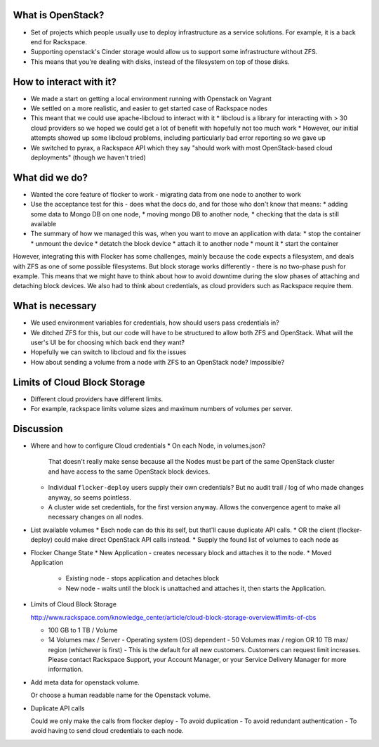 What is OpenStack?
------------------
* Set of projects which people usually use to deploy infrastructure as a service solutions.
  For example, it is a back end for Rackspace.
* Supporting openstack's Cinder storage would allow us to support some infrastructure without ZFS.
* This means that you're dealing with disks, instead of the filesystem on top of those disks.

How to interact with it?
------------------------
* We made a start on getting a local environment running with Openstack on Vagrant
* We settled on a more realistic, and easier to get started case of Rackspace nodes
* This meant that we could use apache-libcloud to interact with it
  * libcloud is a library for interacting with > 30 cloud providers so we hoped we could get a lot of benefit with hopefully not too much work
  * However, our initial attempts showed up some libcloud problems, including particularly bad error reporting so we gave up
* We switched to pyrax, a Rackspace API which they say "should work with most OpenStack-based cloud deployments" (though we haven't tried)

What did we do?
---------------
* Wanted the core feature of flocker to work - migrating data from one node to another to work
* Use the acceptance test for this - does what the docs do, and for those who don't know that means:
  * adding some data to Mongo DB on one node,
  * moving mongo DB to another node,
  * checking that the data is still available
* The summary of how we managed this was, when you want to move an application with data:
  * stop the container
  * unmount the device
  * detatch the block device
  * attach it to another node
  * mount it
  * start the container

However, integrating this with Flocker has some challenges, mainly because the code expects a filesystem, and deals with ZFS as one of some possible filesystems.
But block storage works differently - there is no two-phase push for example.
This means that we might have to think about how to avoid downtime during the slow phases of attaching and detaching block devices.
We also had to think about credentials, as cloud providers such as Rackspace require them.

What is necessary
------------------
* We used environment variables for credentials, how should users pass credentials in?
* We ditched ZFS for this, but our code will have to be structured to allow both ZFS and OpenStack.
  What will the user's UI be for choosing which back end they want?
* Hopefully we can switch to libcloud and fix the issues
* How about sending a volume from a node with ZFS to an OpenStack node? Impossible?

Limits of Cloud Block Storage
-----------------------------

* Different cloud providers have different limits.
* For example, rackspace limits volume sizes and maximum numbers of volumes per server.

Discussion
----------

* Where and how to configure Cloud credentials
  * On each Node, in volumes.json?
    That doesn't really make sense because all the Nodes must be part of the same OpenStack cluster and have access to the same OpenStack block devices.
  * Individual ``flocker-deploy`` users supply their own credentials?
    But no audit trail / log of who made changes anyway, so seems pointless.
  * A cluster wide set credentials, for the first version anyway.
    Allows the convergence agent to make all necessary changes on all nodes.

* List available volumes
  * Each node can do this its self, but that'll cause duplicate API calls.
  * OR the client (flocker-deploy) could make direct OpenStack API calls instead.
  * Supply the found list of volumes to each node as

* Flocker Change State
  * New Application - creates necessary block and attaches it to the node.
  * Moved Application
    * Existing node - stops application and detaches block
    * New node - waits until the block is unattached and attaches it, then starts the Application.

* Limits of Cloud Block Storage

  http://www.rackspace.com/knowledge_center/article/cloud-block-storage-overview#limits-of-cbs

  - 100 GB to 1 TB / Volume
  - 14 Volumes max / Server - Operating system (OS) dependent - 50 Volumes max
    / region OR 10 TB max/ region (whichever is first) - This is the default
    for all new customers. Customers can request limit increases. Please
    contact Rackspace Support, your Account Manager, or your Service Delivery
    Manager for more information.


* Add meta data for openstack volume.

  Or choose a human readable name for the Openstack volume.

* Duplicate API calls

  Could we only make the calls from  flocker deploy
  - To avoid duplication
  - To avoid redundant authentication
  - To avoid having to send cloud credentials to each node.
